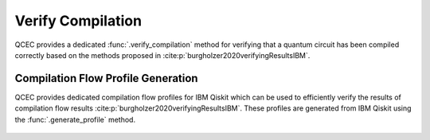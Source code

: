 Verify Compilation
==================

QCEC provides a dedicated :func:`.verify_compilation` method for verifying that a quantum circuit has been compiled correctly based on the methods proposed in :cite:p:`burgholzer2020verifyingResultsIBM`.

    .. currentmodule:: mqt.qcec
    .. autofunction:: verify_compilation

    .. autoclass:: AncillaMode
        :undoc-members:
        :members:

Compilation Flow Profile Generation
###################################

QCEC provides dedicated compilation flow profiles for IBM Qiskit which can be used to efficiently verify the results of compilation flow results :cite:p:`burgholzer2020verifyingResultsIBM`.
These profiles are generated from IBM Qiskit using the :func:`.generate_profile` method.

    .. autofunction:: generate_profile
